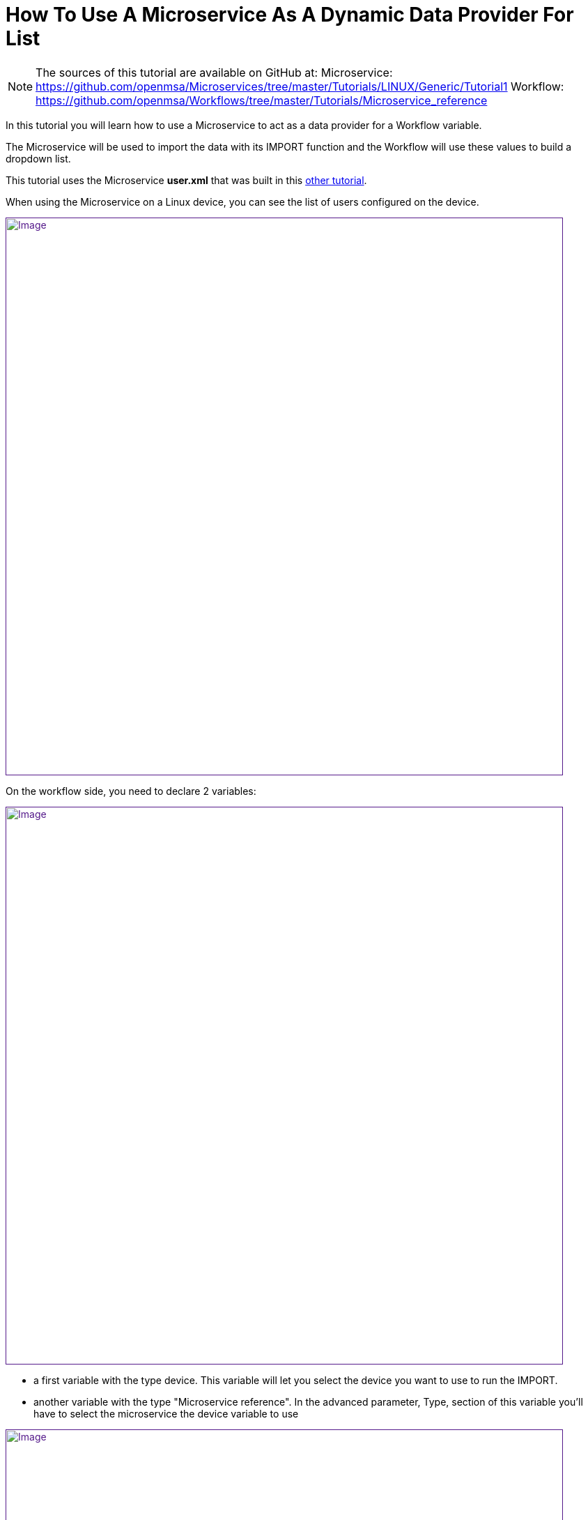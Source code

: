 = How To Use A Microservice As A Dynamic Data Provider For List
:imagesdir: ../resources/
:ext-relative: adoc
ifdef::env-github,env-browser[:outfilesuffix: .adoc]

[[main-content]]
NOTE: The sources of this tutorial are available on GitHub at:
Microservice: https://github.com/openmsa/Microservices/tree/master/Tutorials/LINUX/Generic/Tutorial1
Workflow: https://github.com/openmsa/Workflows/tree/master/Tutorials/Microservice_reference

In this tutorial you will learn how to use a Microservice to act as a
data provider for a Workflow variable.

The Microservice will be used to import the data with its IMPORT
function and the Workflow will use these values to build a dropdown
list.

This tutorial uses the Microservice *user.xml* that was built in this
link:../Configuration/Microservices/getting-started-developing-microservices{outfilesuffix}[other
tutorial].

When using the Microservice on a Linux device, you can see the list of
users configured on the device.

link:[image:images/image2019-5-7_17-52-24.png[Image,width=800]]

On the workflow side, you need to declare 2 variables:

link:[image:images/image2019-5-7_17-55-51.png[Image,width=800]]

* a first variable with the type device. This variable will let you
select the device you want to use to run the IMPORT.
* another variable with the type "Microservice reference". In the
advanced parameter, Type, section of this variable you'll have to select
the microservice the device variable to use

link:[image:images/image2019-5-7_17-56-26.png[Image,width=800]]

[[HowtoUseaMicroserviceasaDynamicDataProviderforList-MicroserviceandWorkflowInteraction]]
== Microservice and Workflow Interaction

On the Microservice console, the users are listed, the column object_id
contains the user-names.

With the Workflow variable definition above, the variable will be
rendered as a list that contains the usernames from the Microservice.

link:[image:images/image2019-5-9_16-12-57.png[Image,width=800]]

We can do a simple test by adding a user directly on the Linux device

....                            

[root@Demo17-1 ~]# useradd aaa_test123
[root@Demo17-1 ~]#
....

Then execute the Workflow process "refresh user", the code is available
on github but below is the PHP code of the task. This task is calling a
PHP function synchronize_objects_and_verify_response to call the IMPORT
functions of the Microservices attached to the managed device

....

                                     
<?php
function list_args()
{

}

$id = substr($context['device'], 3);
$response = synchronize_objects_and_verify_response($id);
$response = json_decode($response, true);
if ($response['wo_status'] !== ENDED) {
    $response = prepare_json_response(FAILED, $response['wo_comment'], $context, true);
    echo $response;
    exit;
}
 
task_success('Task OK');
task_error('Task FAILED');
?>
....

Calling this function is equivalent to click on "Synchronize with
device" on the Microservice management console.

The workflow instance variable list is then updated with the new user

link:[image:images/image2019-5-9_16-31-28.png[Image,width=800]]
